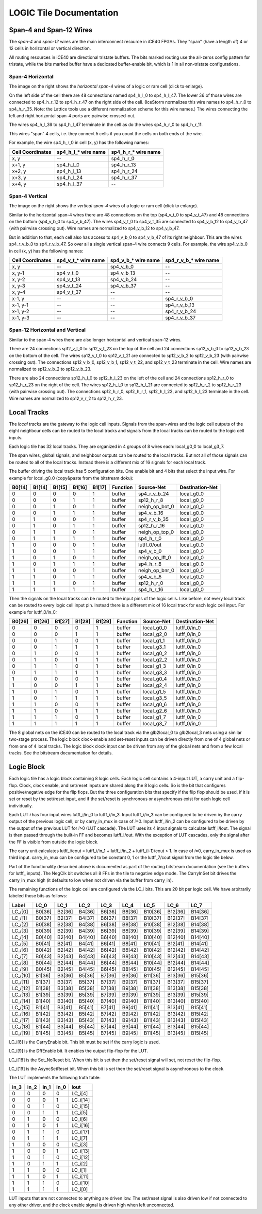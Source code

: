 LOGIC Tile Documentation
========================

Span-4 and Span-12 Wires
------------------------

The *span-4* and *span-12* wires are the main interconnect resource in
iCE40 FPGAs. They "span" (have a length of) 4 or 12 cells in horizontal
or vertical direction.

All routing resources in iCE40 are directional tristate buffers. The
bits marked routing use the all-zeros config pattern for tristate, while
the bits marked buffer have a dedicated buffer-enable bit, which is 1 in
all non-tristate configurations.

Span-4 Horizontal
~~~~~~~~~~~~~~~~~

|Span-4 Horizontal|

The image on the right shows the *horizontal span-4* wires of a logic or
ram cell (click to enlarge).

On the left side of the cell there are 48 connections named sp4_h_l_0 to
sp4_h_l_47. The lower 36 of those wires are connected to sp4_h_r_12 to
sp4_h_r_47 on the right side of the cell. (IceStorm normalizes this wire
names to sp4_h_r_0 to sp4_h_r_35. Note: the Lattice tools use a
different normalization scheme for this wire names.) The wires
connecting the left and right horizontal span-4 ports are pairwise
crossed-out.

The wires sp4_h_l_36 to sp4_h_l_47 terminate in the cell as do the wires
sp4_h_r_0 to sp4_h_r_11.

This wires "span" 4 cells, i.e. they connect 5 cells if you count the
cells on both ends of the wire.

For example, the wire sp4_h_r_0 in cell (x, y) has the following names:

================ ===================== =====================
Cell Coordinates sp4_h_l\_\* wire name sp4_h_r\_\* wire name
================ ===================== =====================
x, y             --                    sp4_h_r_0
x+1, y           sp4_h_l_0             sp4_h_r_13
x+2, y           sp4_h_l_13            sp4_h_r_24
x+3, y           sp4_h_l_24            sp4_h_r_37
x+4, y           sp4_h_l_37            --
================ ===================== =====================

Span-4 Vertical
~~~~~~~~~~~~~~~

|Span-4 Vertical|

The image on the right shows the *vertical span-4* wires of a logic or
ram cell (click to enlarge).

Similar to the horizontal span-4 wires there are 48 connections on the
top (sp4_v_t_0 to sp4_v_t_47) and 48 connections on the bottom
(sp4_v_b_0 to sp4_v_b_47). The wires sp4_v_t_0 to sp4_v_t_35 are
connected to sp4_v_b_12 to sp4_v_b_47 (with pairwise crossing out). Wire
names are normalized to sp4_v_b_12 to sp4_v_b_47.

But in addition to that, each cell also has access to sp4_v_b_0 to
sp4_v_b_47 of its right neighbour. This are the wires sp4_r_v_b_0 to
sp4_r_v_b_47. So over all a single vertical span-4 wire connects 9
cells. For example, the wire sp4_v_b_0 in cell (x, y) has the following
names:

+----------------+----------------+----------------+----------------+
| Cell           | sp4_v_t\_\*    | sp4_v_b\_\*    | sp4_r_v_b\_\*  |
| Coordinates    | wire name      | wire name      | wire name      |
+================+================+================+================+
| x, y           | --             | sp4_v_b_0      | --             |
+----------------+----------------+----------------+----------------+
| x, y-1         | sp4_v_t_0      | sp4_v_b_13     | --             |
+----------------+----------------+----------------+----------------+
| x, y-2         | sp4_v_t_13     | sp4_v_b_24     | --             |
+----------------+----------------+----------------+----------------+
| x, y-3         | sp4_v_t_24     | sp4_v_b_37     | --             |
+----------------+----------------+----------------+----------------+
| x, y-4         | sp4_v_t_37     | --             | --             |
+----------------+----------------+----------------+----------------+
| x-1, y         | --             | --             | sp4_r_v_b_0    |
+----------------+----------------+----------------+----------------+
| x-1, y-1       | --             | --             | sp4_r_v_b_13   |
+----------------+----------------+----------------+----------------+
| x-1, y-2       | --             | --             | sp4_r_v_b_24   |
+----------------+----------------+----------------+----------------+
| x-1, y-3       | --             | --             | sp4_r_v_b_37   |
+----------------+----------------+----------------+----------------+

Span-12 Horizontal and Vertical
~~~~~~~~~~~~~~~~~~~~~~~~~~~~~~~

Similar to the span-4 wires there are also longer horizontal and
vertical span-12 wires.

There are 24 connections sp12_v_t_0 to sp12_v_t_23 on the top of the
cell and 24 connections sp12_v_b_0 to sp12_v_b_23 on the bottom of the
cell. The wires sp12_v_t_0 to sp12_v_t_21 are connected to sp12_v_b_2 to
sp12_v_b_23 (with pairwise crossing out). The connections sp12_v_b_0,
sp12_v_b_1, sp12_v_t_22, and sp12_v_t_23 terminate in the cell. Wire
names are normalized to sp12_v_b_2 to sp12_v_b_23.

There are also 24 connections sp12_h_l_0 to sp12_h_l_23 on the left of
the cell and 24 connections sp12_h_r_0 to sp12_h_r_23 on the right of
the cell. The wires sp12_h_l_0 to sp12_h_l_21 are connected to
sp12_h_r_2 to sp12_h_r_23 (with pairwise crossing out). The connections
sp12_h_r_0, sp12_h_r_1, sp12_h_l_22, and sp12_h_l_23 terminate in the
cell. Wire names are normalized to sp12_v_r_2 to sp12_h_r_23.

Local Tracks
------------

The *local tracks* are the gateway to the logic cell inputs. Signals
from the span-wires and the logic cell outputs of the eight neighbour
cells can be routed to the local tracks and signals from the local
tracks can be routed to the logic cell inputs.

Each logic tile has 32 local tracks. They are organized in 4 groups of 8
wires each: local_g0_0 to local_g3_7.

The span wires, global signals, and neighbour outputs can be routed to
the local tracks. But not all of those signals can be routed to all of
the local tracks. Instead there is a different mix of 16 signals for
each local track.

The buffer driving the local track has 5 configuration bits. One enable
bit and 4 bits that select the input wire. For example for local_g0_0
(copy&paste from the bitstream doku):

+--------+--------+--------+--------+--------+----------+----------------+-----------------+
| B0[14] | B1[14] | B1[15] | B1[16] | B1[17] | Function | Source-Net     | Destination-Net |
+========+========+========+========+========+==========+================+=================+
| 0      | 0      | 0      | 0      | 1      | buffer   | sp4_r_v_b_24   | local_g0_0      |
+--------+--------+--------+--------+--------+----------+----------------+-----------------+
| 0      | 0      | 0      | 1      | 1      | buffer   | sp12_h_r_8     | local_g0_0      |
+--------+--------+--------+--------+--------+----------+----------------+-----------------+
| 0      | 0      | 1      | 0      | 1      | buffer   | neigh_op_bot_0 | local_g0_0      |
+--------+--------+--------+--------+--------+----------+----------------+-----------------+
| 0      | 0      | 1      | 1      | 1      | buffer   | sp4_v_b_16     | local_g0_0      |
+--------+--------+--------+--------+--------+----------+----------------+-----------------+
| 0      | 1      | 0      | 0      | 1      | buffer   | sp4_r_v_b_35   | local_g0_0      |
+--------+--------+--------+--------+--------+----------+----------------+-----------------+
| 0      | 1      | 0      | 1      | 1      | buffer   | sp12_h_r_16    | local_g0_0      |
+--------+--------+--------+--------+--------+----------+----------------+-----------------+
| 0      | 1      | 1      | 0      | 1      | buffer   | neigh_op_top_0 | local_g0_0      |
+--------+--------+--------+--------+--------+----------+----------------+-----------------+
| 0      | 1      | 1      | 1      | 1      | buffer   | sp4_h_r_0      | local_g0_0      |
+--------+--------+--------+--------+--------+----------+----------------+-----------------+
| 1      | 0      | 0      | 0      | 1      | buffer   | lutff_0/out    | local_g0_0      |
+--------+--------+--------+--------+--------+----------+----------------+-----------------+
| 1      | 0      | 0      | 1      | 1      | buffer   | sp4_v_b_0      | local_g0_0      |
+--------+--------+--------+--------+--------+----------+----------------+-----------------+
| 1      | 0      | 1      | 0      | 1      | buffer   | neigh_op_lft_0 | local_g0_0      |
+--------+--------+--------+--------+--------+----------+----------------+-----------------+
| 1      | 0      | 1      | 1      | 1      | buffer   | sp4_h_r_8      | local_g0_0      |
+--------+--------+--------+--------+--------+----------+----------------+-----------------+
| 1      | 1      | 0      | 0      | 1      | buffer   | neigh_op_bnr_0 | local_g0_0      |
+--------+--------+--------+--------+--------+----------+----------------+-----------------+
| 1      | 1      | 0      | 1      | 1      | buffer   | sp4_v_b_8      | local_g0_0      |
+--------+--------+--------+--------+--------+----------+----------------+-----------------+
| 1      | 1      | 1      | 0      | 1      | buffer   | sp12_h_r_0     | local_g0_0      |
+--------+--------+--------+--------+--------+----------+----------------+-----------------+
| 1      | 1      | 1      | 1      | 1      | buffer   | sp4_h_r_16     | local_g0_0      |
+--------+--------+--------+--------+--------+----------+----------------+-----------------+

Then the signals on the local tracks can be routed to the input pins of
the logic cells. Like before, not every local track can be routed to
every logic cell input pin. Instead there is a different mix of 16 local
track for each logic cell input. For example for lutff_0/in_0:

====== ====== ====== ====== ====== ======== ========== ===============
B0[26] B1[26] B1[27] B1[28] B1[29] Function Source-Net Destination-Net
====== ====== ====== ====== ====== ======== ========== ===============
0      0      0      0      1      buffer   local_g0_0 lutff_0/in_0
0      0      0      1      1      buffer   local_g2_0 lutff_0/in_0
0      0      1      0      1      buffer   local_g1_1 lutff_0/in_0
0      0      1      1      1      buffer   local_g3_1 lutff_0/in_0
0      1      0      0      1      buffer   local_g0_2 lutff_0/in_0
0      1      0      1      1      buffer   local_g2_2 lutff_0/in_0
0      1      1      0      1      buffer   local_g1_3 lutff_0/in_0
0      1      1      1      1      buffer   local_g3_3 lutff_0/in_0
1      0      0      0      1      buffer   local_g0_4 lutff_0/in_0
1      0      0      1      1      buffer   local_g2_4 lutff_0/in_0
1      0      1      0      1      buffer   local_g1_5 lutff_0/in_0
1      0      1      1      1      buffer   local_g3_5 lutff_0/in_0
1      1      0      0      1      buffer   local_g0_6 lutff_0/in_0
1      1      0      1      1      buffer   local_g2_6 lutff_0/in_0
1      1      1      0      1      buffer   local_g1_7 lutff_0/in_0
1      1      1      1      1      buffer   local_g3_7 lutff_0/in_0
====== ====== ====== ====== ====== ======== ========== ===============

The 8 global nets on the iCE40 can be routed to the local track via the
glb2local_0 to glb2local_3 nets using a similar two-stage process. The
logic block clock-enable and set-reset inputs can be driven directly
from one of 4 global nets or from one of 4 local tracks. The logic block
clock input can be driven from any of the global nets and from a few
local tracks. See the bitstream documentation for details.

Logic Block
-----------

Each logic tile has a logic block containing 8 logic cells. Each logic
cell contains a 4-input LUT, a carry unit and a flip-flop. Clock, clock
enable, and set/reset inputs are shared along the 8 logic cells. So is
the bit that configures positive/negative edge for the flip flops. But
the three configuration bits that specify if the flip flop should be
used, if it is set or reset by the set/reset input, and if the set/reset
is synchronous or asynchronous exist for each logic cell individually.

Each LUT *i* has four input wires lutff\_\ i/in_0 to lutff\_\ i/in_3.
Input lutff\_\ i/in_3 can be configured to be driven by the carry output
of the previous logic cell, or by carry_in_mux in case of *i*\ =0. Input
lutff\_\ i/in_2 can be configured to be driven by the output of the
previous LUT for *i*>0 (LUT cascade). The LUT uses its 4 input signals
to calculate lutff\_\ i/lout. The signal is then passed through the
built-in FF and becomes lutff\_\ i/out. With the exception of LUT
cascades, only the signal after the FF is visible from outside the logic
block.

The carry unit calculates lutff\_\ i/cout = lutff\_\ i/in_1 +
lutff\_\ i/in_2 + lutff\_\ (i-1)/cout > 1. In case of *i*\ =0,
carry_in_mux is used as third input. carry_in_mux can be configured to
be constant 0, 1 or the lutff_7/cout signal from the logic tile below.

Part of the functionality described above is documented as part of the
routing bitstream documentation (see the buffers for lutff\_ inputs).
The NegClk bit switches all 8 FFs in the tile to negative edge mode. The
CarryInSet bit drives the carry_in_mux high (it defaults to low when not
driven via the buffer from carry_in).

The remaining functions of the logic cell are configured via the LC\_\ i
bits. This are 20 bit per logic cell. We have arbitrarily labeled those
bits as follows:

+-----------------+--------+--------+--------+--------+--------+---------+---------+---------+
| Label           | LC_0   | LC_1   | LC_2   | LC_3   | LC_4   | LC_5    | LC_6    | LC_7    |
+=================+========+========+========+========+========+=========+=========+=========+
| LC\_\ *i*\ [0]  | B0[36] | B2[36] | B4[36] | B6[36] | B8[36] | B10[36] | B12[36] | B14[36] |
+-----------------+--------+--------+--------+--------+--------+---------+---------+---------+
| LC\_\ *i*\ [1]  | B0[37] | B2[37] | B4[37] | B6[37] | B8[37] | B10[37] | B12[37] | B14[37] |
+-----------------+--------+--------+--------+--------+--------+---------+---------+---------+
| LC\_\ *i*\ [2]  | B0[38] | B2[38] | B4[38] | B6[38] | B8[38] | B10[38] | B12[38] | B14[38] |
+-----------------+--------+--------+--------+--------+--------+---------+---------+---------+
| LC\_\ *i*\ [3]  | B0[39] | B2[39] | B4[39] | B6[39] | B8[39] | B10[39] | B12[39] | B14[39] |
+-----------------+--------+--------+--------+--------+--------+---------+---------+---------+
| LC\_\ *i*\ [4]  | B0[40] | B2[40] | B4[40] | B6[40] | B8[40] | B10[40] | B12[40] | B14[40] |
+-----------------+--------+--------+--------+--------+--------+---------+---------+---------+
| LC\_\ *i*\ [5]  | B0[41] | B2[41] | B4[41] | B6[41] | B8[41] | B10[41] | B12[41] | B14[41] |
+-----------------+--------+--------+--------+--------+--------+---------+---------+---------+
| LC\_\ *i*\ [6]  | B0[42] | B2[42] | B4[42] | B6[42] | B8[42] | B10[42] | B12[42] | B14[42] |
+-----------------+--------+--------+--------+--------+--------+---------+---------+---------+
| LC\_\ *i*\ [7]  | B0[43] | B2[43] | B4[43] | B6[43] | B8[43] | B10[43] | B12[43] | B14[43] |
+-----------------+--------+--------+--------+--------+--------+---------+---------+---------+
| LC\_\ *i*\ [8]  | B0[44] | B2[44] | B4[44] | B6[44] | B8[44] | B10[44] | B12[44] | B14[44] |
+-----------------+--------+--------+--------+--------+--------+---------+---------+---------+
| LC\_\ *i*\ [9]  | B0[45] | B2[45] | B4[45] | B6[45] | B8[45] | B10[45] | B12[45] | B14[45] |
+-----------------+--------+--------+--------+--------+--------+---------+---------+---------+
| LC\_\ *i*\ [10] | B1[36] | B3[36] | B5[36] | B7[36] | B9[36] | B11[36] | B13[36] | B15[36] |
+-----------------+--------+--------+--------+--------+--------+---------+---------+---------+
| LC\_\ *i*\ [11] | B1[37] | B3[37] | B5[37] | B7[37] | B9[37] | B11[37] | B13[37] | B15[37] |
+-----------------+--------+--------+--------+--------+--------+---------+---------+---------+
| LC\_\ *i*\ [12] | B1[38] | B3[38] | B5[38] | B7[38] | B9[38] | B11[38] | B13[38] | B15[38] |
+-----------------+--------+--------+--------+--------+--------+---------+---------+---------+
| LC\_\ *i*\ [13] | B1[39] | B3[39] | B5[39] | B7[39] | B9[39] | B11[39] | B13[39] | B15[39] |
+-----------------+--------+--------+--------+--------+--------+---------+---------+---------+
| LC\_\ *i*\ [14] | B1[40] | B3[40] | B5[40] | B7[40] | B9[40] | B11[40] | B13[40] | B15[40] |
+-----------------+--------+--------+--------+--------+--------+---------+---------+---------+
| LC\_\ *i*\ [15] | B1[41] | B3[41] | B5[41] | B7[41] | B9[41] | B11[41] | B13[41] | B15[41] |
+-----------------+--------+--------+--------+--------+--------+---------+---------+---------+
| LC\_\ *i*\ [16] | B1[42] | B3[42] | B5[42] | B7[42] | B9[42] | B11[42] | B13[42] | B15[42] |
+-----------------+--------+--------+--------+--------+--------+---------+---------+---------+
| LC\_\ *i*\ [17] | B1[43] | B3[43] | B5[43] | B7[43] | B9[43] | B11[43] | B13[43] | B15[43] |
+-----------------+--------+--------+--------+--------+--------+---------+---------+---------+
| LC\_\ *i*\ [18] | B1[44] | B3[44] | B5[44] | B7[44] | B9[44] | B11[44] | B13[44] | B15[44] |
+-----------------+--------+--------+--------+--------+--------+---------+---------+---------+
| LC\_\ *i*\ [19] | B1[45] | B3[45] | B5[45] | B7[45] | B9[45] | B11[45] | B13[45] | B15[45] |
+-----------------+--------+--------+--------+--------+--------+---------+---------+---------+

LC\_\ i\ [8] is the CarryEnable bit. This bit must be set if the carry
logic is used.

LC\_\ i\ [9] is the DffEnable bit. It enables the output flip-flop for
the LUT.

LC\_\ i\ [18] is the Set_NoReset bit. When this bit is set then the
set/reset signal will set, not reset the flip-flop.

LC\_\ i\ [19] is the AsyncSetReset bit. When this bit is set then the
set/reset signal is asynchronous to the clock.

The LUT implements the following truth table:

==== ==== ==== ==== =============
in_3 in_2 in_1 in_0 lout
==== ==== ==== ==== =============
0    0    0    0    LC\_\ i\ [4]
0    0    0    1    LC\_\ i\ [14]
0    0    1    0    LC\_\ i\ [15]
0    0    1    1    LC\_\ i\ [5]
0    1    0    0    LC\_\ i\ [6]
0    1    0    1    LC\_\ i\ [16]
0    1    1    0    LC\_\ i\ [17]
0    1    1    1    LC\_\ i\ [7]
1    0    0    0    LC\_\ i\ [3]
1    0    0    1    LC\_\ i\ [13]
1    0    1    0    LC\_\ i\ [12]
1    0    1    1    LC\_\ i\ [2]
1    1    0    0    LC\_\ i\ [1]
1    1    0    1    LC\_\ i\ [11]
1    1    1    0    LC\_\ i\ [10]
1    1    1    1    LC\_\ i\ [0]
==== ==== ==== ==== =============

LUT inputs that are not connected to anything are driven low. The
set/reset signal is also driven low if not connected to any other
driver, and the clock enable signal is driven high when left
unconnected.

.. |Span-4 Horizontal| image:: _static/images/sp4h.svg
   :height: 200px
   :target: sp4h.svg
.. |Span-4 Vertical| image:: _static/images/sp4v.svg
   :height: 200px
   :target: sp4v.svg
